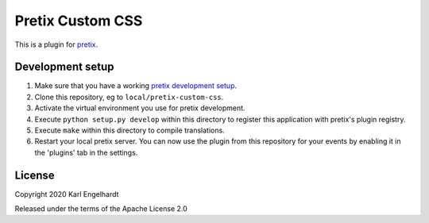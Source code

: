 Pretix Custom CSS
==========================

This is a plugin for `pretix`_. 

Development setup
-----------------

1. Make sure that you have a working `pretix development setup`_.

2. Clone this repository, eg to ``local/pretix-custom-css``.

3. Activate the virtual environment you use for pretix development.

4. Execute ``python setup.py develop`` within this directory to register this application with pretix's plugin registry.

5. Execute ``make`` within this directory to compile translations.

6. Restart your local pretix server. You can now use the plugin from this repository for your events by enabling it in
   the 'plugins' tab in the settings.


License
-------


Copyright 2020 Karl Engelhardt

Released under the terms of the Apache License 2.0



.. _pretix: https://github.com/pretix/pretix
.. _pretix development setup: https://docs.pretix.eu/en/latest/development/setup.html
